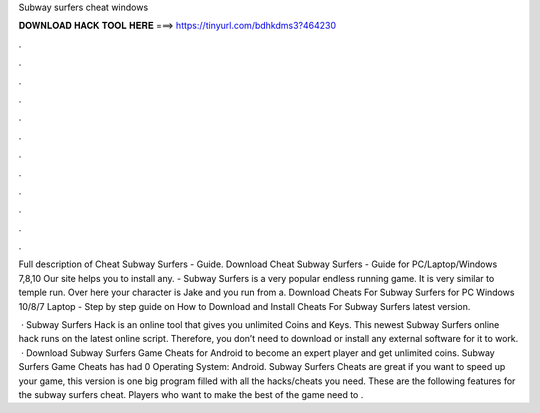 Subway surfers cheat windows



𝐃𝐎𝐖𝐍𝐋𝐎𝐀𝐃 𝐇𝐀𝐂𝐊 𝐓𝐎𝐎𝐋 𝐇𝐄𝐑𝐄 ===> https://tinyurl.com/bdhkdms3?464230



.



.



.



.



.



.



.



.



.



.



.



.

Full description of Cheat Subway Surfers - Guide. Download Cheat Subway Surfers - Guide for PC/Laptop/Windows 7,8,10 Our site helps you to install any. - Subway Surfers is a very popular endless running game. It is very similar to temple run. Over here your character is Jake and you run from a. Download Cheats For Subway Surfers for PC Windows 10/8/7 Laptop - Step by step guide on How to Download and Install Cheats For Subway Surfers latest version.

 · Subway Surfers Hack is an online tool that gives you unlimited Coins and Keys. This newest Subway Surfers online hack runs on the latest online script. Therefore, you don’t need to download or install any external software for it to work.  · Download Subway Surfers Game Cheats for Android to become an expert player and get unlimited coins. Subway Surfers Game Cheats has had 0 Operating System: Android. Subway Surfers Cheats are great if you want to speed up your game, this version is one big program filled with all the hacks/cheats you need. These are the following features for the subway surfers cheat. Players who want to make the best of the game need to .
